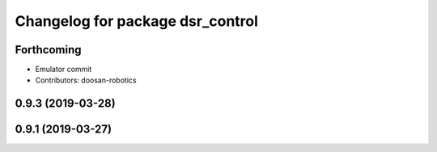 ^^^^^^^^^^^^^^^^^^^^^^^^^^^^^^^^^
Changelog for package dsr_control
^^^^^^^^^^^^^^^^^^^^^^^^^^^^^^^^^

Forthcoming
-----------
* Emulator commit
* Contributors: doosan-robotics

0.9.3 (2019-03-28)
------------------

0.9.1 (2019-03-27)
------------------

